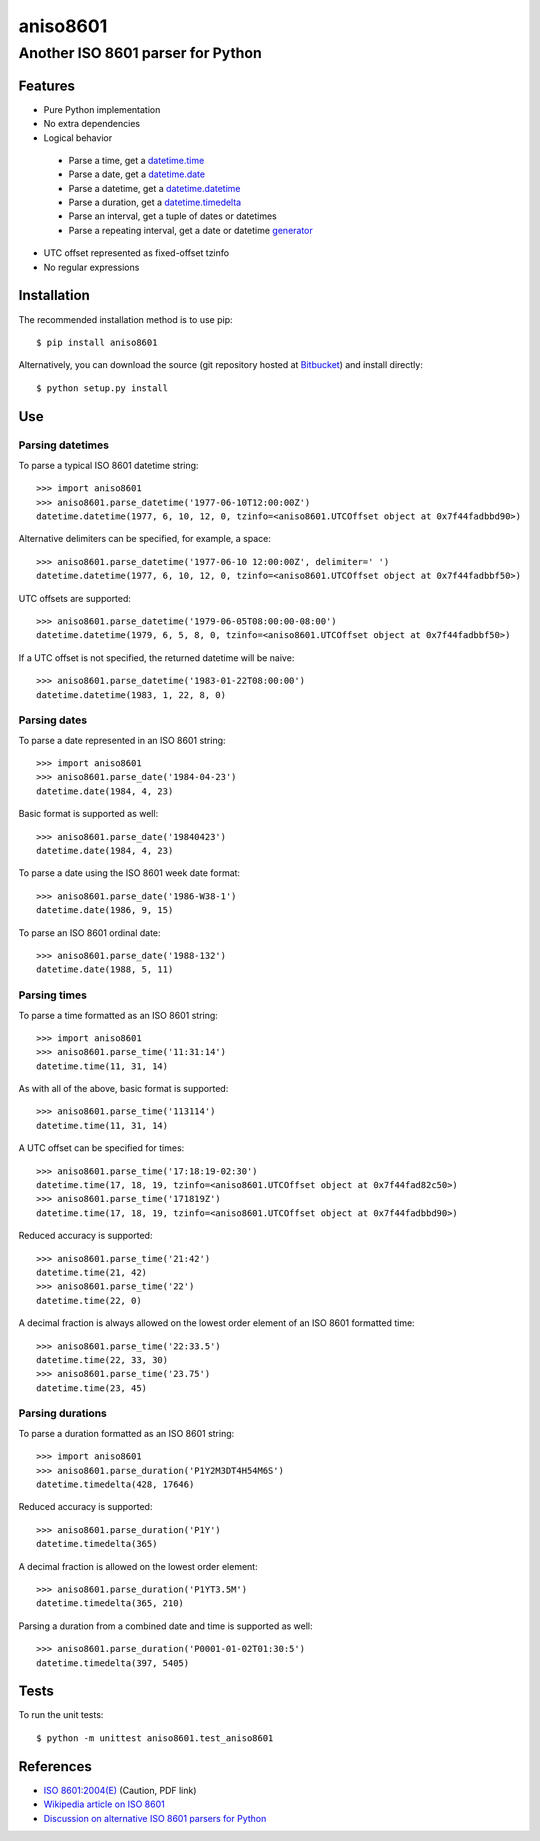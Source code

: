 ===========
 aniso8601
===========

----------------------------------
Another ISO 8601 parser for Python
----------------------------------

Features
========
* Pure Python implementation
* No extra dependencies
* Logical behavior

 - Parse a time, get a `datetime.time <http://docs.python.org/2/library/datetime.html#datetime.time>`_
 - Parse a date, get a `datetime.date <http://docs.python.org/2/library/datetime.html#datetime.date>`_
 - Parse a datetime, get a `datetime.datetime <http://docs.python.org/2/library/datetime.html#datetime.datetime>`_
 - Parse a duration, get a `datetime.timedelta <http://docs.python.org/2/library/datetime.html#datetime.timedelta>`_
 - Parse an interval, get a tuple of dates or datetimes
 - Parse a repeating interval, get a date or datetime `generator <http://www.python.org/dev/peps/pep-0255/>`_

* UTC offset represented as fixed-offset tzinfo
* No regular expressions

Installation
============

The recommended installation method is to use pip::

  $ pip install aniso8601

Alternatively, you can download the source (git repository hosted at `Bitbucket <https://bitbucket.org/nielsenb/aniso8601>`_) and install directly::

  $ python setup.py install

Use
===

Parsing datetimes
-----------------

To parse a typical ISO 8601 datetime string::

  >>> import aniso8601
  >>> aniso8601.parse_datetime('1977-06-10T12:00:00Z')
  datetime.datetime(1977, 6, 10, 12, 0, tzinfo=<aniso8601.UTCOffset object at 0x7f44fadbbd90>)

Alternative delimiters can be specified, for example, a space::

  >>> aniso8601.parse_datetime('1977-06-10 12:00:00Z', delimiter=' ')
  datetime.datetime(1977, 6, 10, 12, 0, tzinfo=<aniso8601.UTCOffset object at 0x7f44fadbbf50>)

UTC offsets are supported::

  >>> aniso8601.parse_datetime('1979-06-05T08:00:00-08:00')
  datetime.datetime(1979, 6, 5, 8, 0, tzinfo=<aniso8601.UTCOffset object at 0x7f44fadbbf50>)

If a UTC offset is not specified, the returned datetime will be naive::

  >>> aniso8601.parse_datetime('1983-01-22T08:00:00')
  datetime.datetime(1983, 1, 22, 8, 0)

Parsing dates
-------------

To parse a date represented in an ISO 8601 string::

  >>> import aniso8601
  >>> aniso8601.parse_date('1984-04-23')
  datetime.date(1984, 4, 23)

Basic format is supported as well::

  >>> aniso8601.parse_date('19840423')
  datetime.date(1984, 4, 23)

To parse a date using the ISO 8601 week date format::

  >>> aniso8601.parse_date('1986-W38-1')
  datetime.date(1986, 9, 15)

To parse an ISO 8601 ordinal date::

  >>> aniso8601.parse_date('1988-132')
  datetime.date(1988, 5, 11)

Parsing times
-------------

To parse a time formatted as an ISO 8601 string::

  >>> import aniso8601
  >>> aniso8601.parse_time('11:31:14')
  datetime.time(11, 31, 14)

As with all of the above, basic format is supported::

  >>> aniso8601.parse_time('113114')
  datetime.time(11, 31, 14)

A UTC offset can be specified for times::

  >>> aniso8601.parse_time('17:18:19-02:30')
  datetime.time(17, 18, 19, tzinfo=<aniso8601.UTCOffset object at 0x7f44fad82c50>)
  >>> aniso8601.parse_time('171819Z')
  datetime.time(17, 18, 19, tzinfo=<aniso8601.UTCOffset object at 0x7f44fadbbd90>)

Reduced accuracy is supported::

  >>> aniso8601.parse_time('21:42')
  datetime.time(21, 42)
  >>> aniso8601.parse_time('22')
  datetime.time(22, 0)

A decimal fraction is always allowed on the lowest order element of an ISO 8601 formatted time::

  >>> aniso8601.parse_time('22:33.5')
  datetime.time(22, 33, 30)
  >>> aniso8601.parse_time('23.75')
  datetime.time(23, 45)

Parsing durations
-----------------

To parse a duration formatted as an ISO 8601 string::

  >>> import aniso8601
  >>> aniso8601.parse_duration('P1Y2M3DT4H54M6S')
  datetime.timedelta(428, 17646)

Reduced accuracy is supported::

  >>> aniso8601.parse_duration('P1Y')
  datetime.timedelta(365)

A decimal fraction is allowed on the lowest order element::

  >>> aniso8601.parse_duration('P1YT3.5M')
  datetime.timedelta(365, 210)

Parsing a duration from a combined date and time is supported as well::

  >>> aniso8601.parse_duration('P0001-01-02T01:30:5')
  datetime.timedelta(397, 5405)

Tests
=====

To run the unit tests::

   $ python -m unittest aniso8601.test_aniso8601

References
==========

* `ISO 8601:2004(E) <http://dotat.at/tmp/ISO_8601-2004_E.pdf>`_ (Caution, PDF link)
* `Wikipedia article on ISO 8601 <http://en.wikipedia.org/wiki/Iso8601>`_
* `Discussion on alternative ISO 8601 parsers for Python <https://groups.google.com/forum/#!topic/comp.lang.python/Q2w4R89Nq1w>`_
